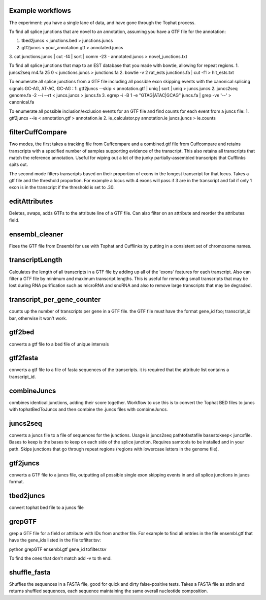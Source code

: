 Example workflows
=================
The experiment: you have a single lane of data, and have gone through
the Tophat process.

To find all splice junctions that are novel to an annotation, assuming
you have a GTF file for the annotation:

1. tbed2juncs < junctions.bed > junctions.juncs
2. gtf2juncs < your_annotation.gtf > annotated.juncs
3. cat junctions.juncs | cut -f4 | sort | comm -23 - annotated.juncs > 
novel_junctions.txt

To find all splice junctions that map to an EST database that you
made with bowtie, allowing for repeat regions.
1. juncs2seq rn4.fa 25 0 < junctions.juncs > junctions.fa
2. bowtie -v 2 rat_ests junctions.fa | cut -f1 > hit_ests.txt

To enumerate all splice junctions from a GTF file including all
possible exon skipping events with the canonical splicing signals 
GC-AG, AT-AC, GC-AG :
1. gtf2juncs --skip < annotation.gtf | uniq | sort | uniq > juncs.juncs
2. juncs2seq genome.fa -2 --i --rt < juncs.juncs > juncs.fa
3. egrep -i -B 1 -e "GTAG|ATAC|GCAG" juncs.fa | grep -ve '--' > canonical.fa

To enumerate all possible inclusion/exclusion events for an GTF file and
find counts for each event from a juncs file:
1. gtf2juncs --ie < annotation.gtf > annotation.ie
2. ie_calculator.py annotation.ie juncs.juncs > ie.counts

filterCuffCompare
=================

Two modes, the first takes a tracking file from Cuffcompare and a
combined.gtf file from Cuffcompare and retains transcripts with a
specified number of samples supporting evidence of the
transcript. This also retains all transcripts that match the reference
annotation. Useful for wiping out a lot of the junky
partially-assembled transcripts that Cufflinks spits out. 

The second mode filters transcripts based on their proportion of
exons in the longest transcript for that locus. Takes a gtf file and
the threshold proportion. For example a locus with 4 exons will
pass if 3 are in the transcript and fail if only 1 exon is in the
transcript if the threshold is set to .30.

editAttributes
==============
Deletes, swaps, adds GTFs to the attribute line of a GTF file. Can also
filter on an attribute and reorder the attributes field.

ensembl_cleaner
===============
Fixes the GTF file from Ensembl for use with Tophat and Cufflinks by putting
in a consistent set of chromosome names.

transcriptLength
================
Calculates the length of all transcripts in a GTF file by adding up all
of the 'exons' features for each transcript. Also can filter a GTF file
by minimum and maximum transcript lengths. This is useful for removing
small transcripts that may be lost during RNA purification such as 
microRNA and snoRNA and also to remove large transcripts that may be
degraded.

transcript_per_gene_counter
===========================
counts up the number of transcripts per gene in a GTF file. the GTF file
must have the format gene_id foo; transcript_id bar, otherwise it won't
work.

gtf2bed
=======
converts a gtf file to a bed file of unique intervals

gtf2fasta
=========
converts a gtf file to a file of fasta sequences of the transcripts.
it is required that the attribute list contains a transcript_id.

combineJuncs
============
combines identical junctions, adding their score together. Workflow to
use this is to convert the Tophat BED files to juncs with tophatBedToJuncs
and then combine the .juncs files with combineJuncs.

juncs2seq
=========
converts a juncs file to a file of sequences for the junctions. Usage
is juncs2seq pathtofastafile basestokeep< juncsfile. Bases to keep
is the bases to keep on each side of the splice junction. Requires
samtools to be installed and in your path. Skips junctions that go
through repeat regions (regions with lowercase letters in the genome 
file).

gtf2juncs
=========
converts a GTF file to a juncs file, outputting all possible
single exon skipping events in and all splice junctions in 
juncs format.

tbed2juncs
==========
convert tophat bed file to a juncs file

grepGTF
=======
grep a GTF file for a field or attribute with IDs from another file.
For example to find all entries in the file ensembl.gtf that have the gene_ids
listed in the file tofilter.tsv:

python grepGTF ensembl.gtf gene_id tofilter.tsv

To find the ones that don't match add -v to th end.

shuffle_fasta
=============
Shuffles the sequences in a FASTA file, good for quick and dirty false-positive tests.
Takes a FASTA file as stdin and returns shuffled sequences, each sequence maintaining
the same overall nucleotide composition.

.. _BEDTools: http://code.google.com/p/bedtools/
